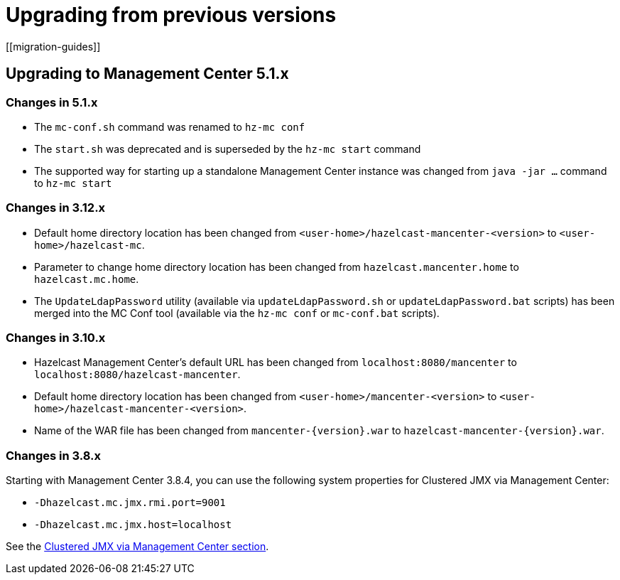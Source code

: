 = Upgrading from previous versions
[[migration-guides]]

== Upgrading to Management Center 5.1.x

=== Changes in 5.1.x

 * The `mc-conf.sh` command was renamed to `hz-mc conf`
 * The `start.sh` was deprecated and is superseded by the `hz-mc start` command
 * The supported way for starting up a standalone Management Center instance was changed from `java -jar ...` command to `hz-mc start`

=== Changes in 3.12.x

* Default home directory location has been changed from `<user-home>/hazelcast-mancenter-<version>` to `<user-home>/hazelcast-mc`.
* Parameter to change home directory location has been changed from `hazelcast.mancenter.home` to `hazelcast.mc.home`.
* The `UpdateLdapPassword` utility (available via `updateLdapPassword.sh` or `updateLdapPassword.bat` scripts) has been merged into the MC Conf tool (available via the `hz-mc conf` or `mc-conf.bat` scripts).

=== Changes in 3.10.x

* Hazelcast Management Center’s default URL has been changed from `localhost:8080/mancenter` to `localhost:8080/hazelcast-mancenter`.
* Default home directory location has been changed from `<user-home>/mancenter-<version>` to `<user-home>/hazelcast-mancenter-<version>`.
* Name of the WAR file has been changed from `mancenter-\{version}.war` to `hazelcast-mancenter-\{version}.war`.

=== Changes in 3.8.x

Starting with Management Center 3.8.4, you can
use the following system properties for Clustered JMX
via Management Center:

* `-Dhazelcast.mc.jmx.rmi.port=9001`
* `-Dhazelcast.mc.jmx.host=localhost`

See the xref:integrate:jmx.adoc[Clustered JMX via Management Center section].
